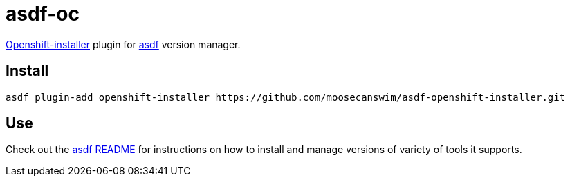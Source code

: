 = asdf-oc


https://github.com/openshift/installer[Openshift-installer] plugin for https://github.com/asdf-vm/asdf[asdf] version manager.

== Install

[source,bash]
----
asdf plugin-add openshift-installer https://github.com/moosecanswim/asdf-openshift-installer.git
----

== Use

Check out the https://github.com/asdf-vm/asdf#asdf-[asdf README] for instructions on how to install and manage versions of variety of tools it supports.

